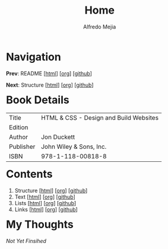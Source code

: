 #+title: Home
#+author: Alfredo Mejia
#+options: num:nil html-postamble:nil
#+html_head: <link rel="stylesheet" type="text/css" href="../scratch/bulma/css/bulma.css" /> <style>body {margin: 5%} h1,h2,h3,h4,h5,h6 {margin-top: 3%}</style>

* Navigation
*Prev*: README [[[file:../README.html][html]]] [[[file:../README.org][org]]] [[[https://github.com/alfredo-mejia/notes/tree/main][github]]]

*Next*: Structure [[[file:001.Structure/001.000.Notes.html][html]]] [[[file:001.Structure/001.000.Notes.org][org]]] [[[https://github.com/alfredo-mejia/notes/tree/main/HTML%20%26%20CSS%20-%20Design%20and%20Build%20Websites/001.Structure][github]]]

* Book Details
| Title     | HTML & CSS - Design and Build Websites |
| Edition   |                                        |
| Author    | Jon Duckett                            |
| Publisher | John Wiley & Sons, Inc.                |
| ISBN      | 978-1-118-00818-8                      |


* Contents
1. Structure [[[file:001.Structure/001.000.Notes.html][html]]] [[[file:001.Structure/001.000.Notes.org][org]]] [[[https://github.com/alfredo-mejia/notes/tree/main/HTML%20%26%20CSS%20-%20Design%20and%20Build%20Websites/001.Structure][github]]]
2. Text [[[file:002.Text/002.000.Notes.html][html]]] [[[file:./002.Text/002.000.Notes.org][org]]] [[[https://github.com/alfredo-mejia/notes/tree/main/HTML%20%26%20CSS%20-%20Design%20and%20Build%20Websites/002.Text][github]]]
3. Lists [[[file:003.Lists/003.000.Notes.html][html]]] [[[file:003.Lists/003.000.Notes.org][org]]] [[[https://github.com/alfredo-mejia/notes/tree/main/HTML%20%26%20CSS%20-%20Design%20and%20Build%20Websites/003.Lists][github]]]
4. Links [[[file:004.Links/004.000.Notes.html][html]]] [[[file:004.Links/004.000.Notes.org][org]]] [[[https://github.com/alfredo-mejia/notes/tree/main/HTML%20%26%20CSS%20-%20Design%20and%20Build%20Websites/004.Links][github]]]

* My Thoughts
/Not Yet Finsihed/
